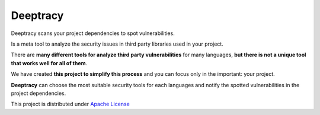 Deeptracy
=========

.. image::  https://raw.githubusercontent.com/BBVA/deeptracy/develop/docs/_static/deeptracy-logo-small.png
  :alt: Deeptracy logo
  :width: 250 px
  :align: center


Deeptracy scans your project dependencies to spot vulnerabilities.

Is a meta tool to analyze the security issues in third party libraries used in
your project.

There are **many different tools for analyze third party vulnerabilities** for
many languages, **but there is not a unique tool that works well for all of
them**.

We have created **this project to simplify this process** and you can focus
only in the important: your project.

**Deeptracy** can choose the most suitable security tools for each languages
and notify the spotted vulnerabilities in the project dependencies.

This project is distributed under `Apache License <https://github.com/BBVA/deeptracy/blob/master/LICENSE>`_
